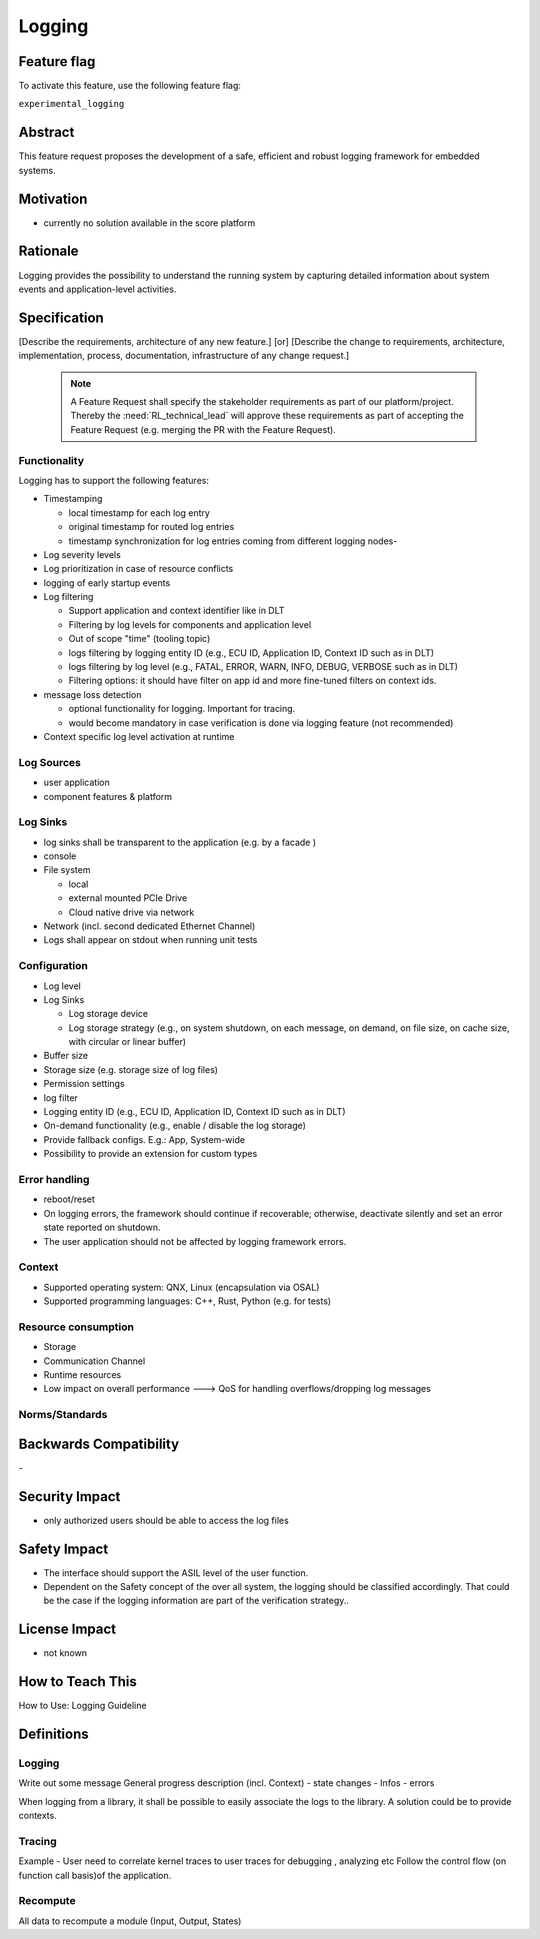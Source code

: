 ..
   # *******************************************************************************
   # Copyright (c) 2024 Contributors to the Eclipse Foundation
   #
   # See the NOTICE file(s) distributed with this work for additional
   # information regarding copyright ownership.
   #
   # This program and the accompanying materials are made available under the
   # terms of the Apache License Version 2.0 which is available at
   # https://www.apache.org/licenses/LICENSE-2.0
   #
   # SPDX-License-Identifier: Apache-2.0
   # *******************************************************************************

Logging
#######

.. document:: Logging
   :id: DOC_Logging
   :status: draft
   :safety: ASIL_B
   :tags: feature_request


Feature flag
============

To activate this feature, use the following feature flag:

``experimental_logging``

Abstract
========

This feature request proposes the development of a safe, efficient and robust logging framework for embedded systems.


Motivation
==========

- currently no solution available in the score platform

Rationale
=========

Logging provides the possibility to understand the running system by capturing detailed information about system
events and application-level activities.

Specification
=============

[Describe the requirements, architecture of any new feature.] [or]
[Describe the change to requirements, architecture, implementation, process, documentation, infrastructure of any change request.]

   .. note::
      A Feature Request shall specify the stakeholder requirements as part of our platform/project.
      Thereby the :need:`RL_technical_lead` will approve these requirements as part of accepting the Feature Request (e.g. merging the PR with the Feature Request).

Functionality
-------------

Logging has to support the following features:

- Timestamping

  - local timestamp for each log entry
  - original timestamp for routed log entries
  - timestamp synchronization for log entries coming from different logging nodes-

- Log severity levels
- Log prioritization in case of resource conflicts
- logging of early startup events
- Log filtering

  - Support application and context identifier like in DLT
  - Filtering by log levels for components and application level
  - Out of scope "time" (tooling topic)
  - logs filtering by logging entity ID (e.g., ECU ID, Application ID, Context ID such as in DLT)
  - logs filtering by log level (e.g., FATAL, ERROR, WARN, INFO, DEBUG, VERBOSE such as in DLT)
  - Filtering options: it should have filter on app id and more fine-tuned filters on context ids.

- message loss detection

  - optional functionality for logging. Important for tracing.
  - would become mandatory in case verification is done via logging feature (not recommended)

- Context specific log level activation at runtime

Log Sources
-----------

- user application
- component features & platform

Log Sinks
---------
- log sinks shall be transparent to the application (e.g. by a facade )
- console
- File system

  - local
  - external mounted PCIe Drive
  - Cloud native drive via network

- Network (incl. second dedicated Ethernet Channel)
- Logs shall appear on stdout when running unit tests

Configuration
-------------

- Log level
- Log Sinks

  - Log storage device
  - Log storage strategy (e.g., on system shutdown, on each message, on demand, on file size, on cache size, with circular or linear buffer)

- Buffer size
- Storage size (e.g. storage size of log files)
- Permission settings
- log filter
- Logging entity ID (e.g., ECU ID, Application ID, Context ID such as in DLT)
- On-demand functionality (e.g., enable / disable the log storage)
- Provide fallback configs. E.g.: App, System-wide

- Possibility to provide an extension for custom types

Error handling
--------------

- reboot/reset
- On logging errors, the framework should continue if recoverable; otherwise, deactivate silently and set an error state reported on shutdown.
- The user application should not be affected by logging framework errors.

Context
-------

- Supported operating system: QNX, Linux (encapsulation via OSAL)
- Supported programming languages: C++, Rust, Python (e.g. for tests)

Resource consumption
--------------------

- Storage
- Communication Channel
- Runtime resources
- Low impact on overall performance ---> QoS for handling overflows/dropping log messages

Norms/Standards
---------------


Backwards Compatibility
=======================
\-

Security Impact
===============

- only authorized users should be able to access the log files

Safety Impact
=============

- The interface should support the ASIL level of the user function.
- Dependent on the Safety concept of the over all system, the logging should be classified accordingly.
  That could be the case if the logging information are part of the verification strategy..

License Impact
==============

- not known

How to Teach This
=================

How to Use: Logging Guideline


Definitions
===========

Logging
-------

Write out some message
General progress description (incl. Context)
- state changes
- Infos
- errors

When logging from a library, it shall be possible to easily associate the logs to the library. A solution could be to provide contexts.

Tracing
-------

Example - User need to correlate kernel traces to user traces for debugging , analyzing etc
Follow the control flow (on function call basis)of the application.

Recompute
---------

All data to recompute a module (Input, Output, States)
